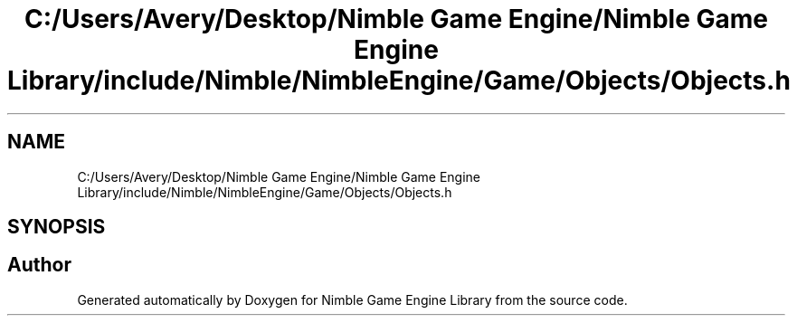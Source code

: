 .TH "C:/Users/Avery/Desktop/Nimble Game Engine/Nimble Game Engine Library/include/Nimble/NimbleEngine/Game/Objects/Objects.h" 3 "Fri Aug 14 2020" "Version 0.1.0" "Nimble Game Engine Library" \" -*- nroff -*-
.ad l
.nh
.SH NAME
C:/Users/Avery/Desktop/Nimble Game Engine/Nimble Game Engine Library/include/Nimble/NimbleEngine/Game/Objects/Objects.h
.SH SYNOPSIS
.br
.PP
.SH "Author"
.PP 
Generated automatically by Doxygen for Nimble Game Engine Library from the source code\&.
